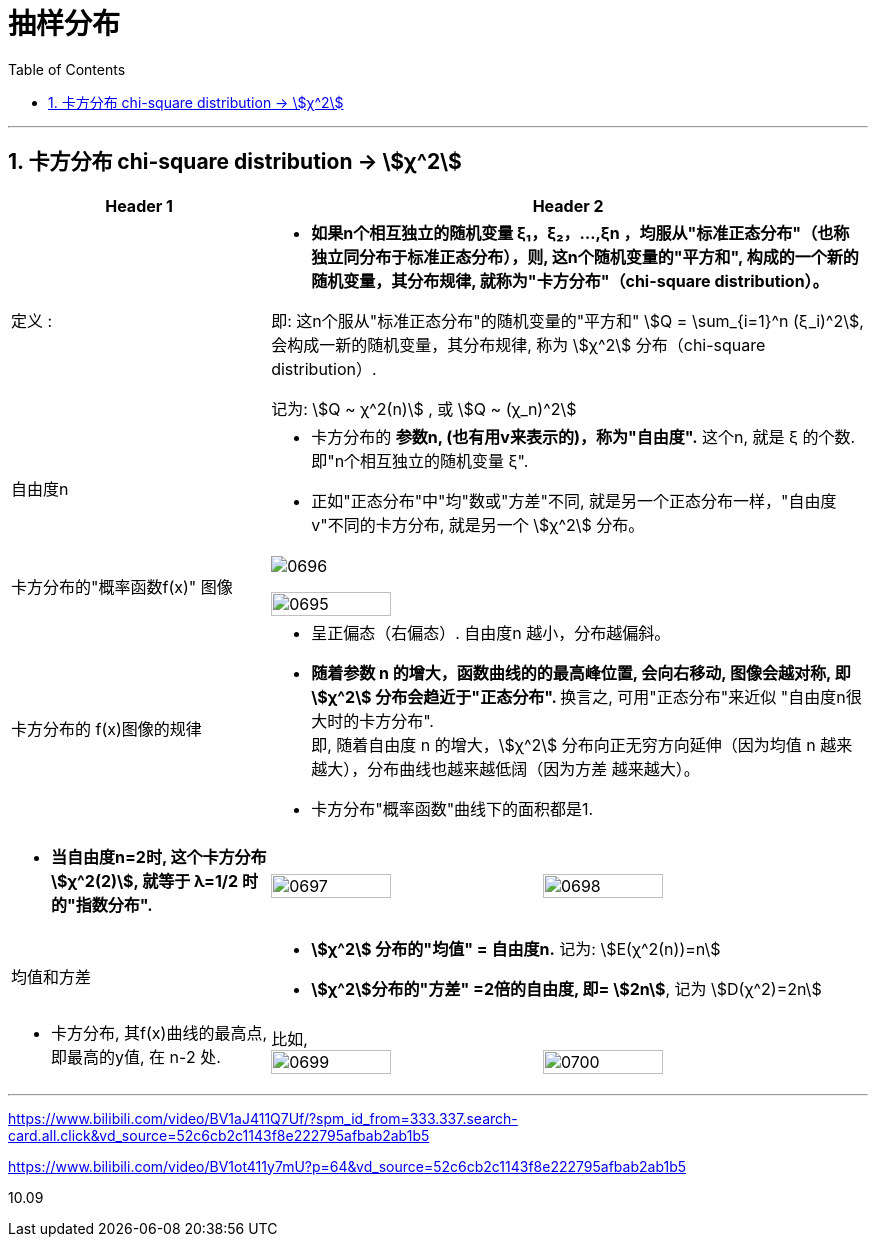 
= 抽样分布
:sectnums:
:toclevels: 3
:toc: left

---

== 卡方分布 chi-square distribution → stem:[χ^2]

[.small]
[options="autowidth" cols="1a,1a"]
|===
|Header 1 |Header 2

|定义 :
|- *如果n个相互独立的随机变量 ξ₁，ξ₂，...,ξn ，均服从"标准正态分布"（也称独立同分布于标准正态分布），则, 这n个随机变量的"平方和", 构成的一个新的随机变量，其分布规律, 就称为"卡方分布"（chi-square distribution）。*

即: 这n个服从"标准正态分布"的随机变量的"平方和" stem:[Q = \sum_{i=1}^n (ξ_i)^2], 会构成一新的随机变量，其分布规律, 称为 stem:[χ^2] 分布（chi-square distribution）.

记为: stem:[Q ~ χ^2(n)] , 或 stem:[Q ~ (χ_n)^2]

|自由度n
|- 卡方分布的 *参数n, (也有用v来表示的)，称为"自由度".*  这个n, 就是 ξ 的个数. 即"n个相互独立的随机变量 ξ".
- 正如"正态分布"中"均"数或"方差"不同, 就是另一个正态分布一样，"自由度v"不同的卡方分布, 就是另一个 stem:[χ^2] 分布。

|卡方分布的"概率函数f(x)" 图像
|image:img/0696.webp[,]

image:img/0695.png[,45%]

|卡方分布的 f(x)图像的规律
|- 呈正偏态（右偏态）. 自由度n 越小，分布越偏斜。
- **随着参数 n 的增大，函数曲线的的最高峰位置, 会向右移动, 图像会越对称, 即 stem:[χ^2] 分布会趋近于"正态分布". **  换言之, 可用"正态分布"来近似 "自由度n很大时的卡方分布". +
即, 随着自由度 n 的增大，stem:[χ^2] 分布向正无穷方向延伸（因为均值 n 越来越大），分布曲线也越来越低阔（因为方差 越来越大）。
- 卡方分布"概率函数"曲线下的面积都是1.

|
|

|- *当自由度n=2时, 这个卡方分布 stem:[χ^2(2)], 就等于 λ=1/2 时的"指数分布".*
|image:img/0697.png[,45%]
image:img/0698.png[,45%]


|均值和方差
|- *stem:[χ^2] 分布的"均值" = 自由度n.* 记为: stem:[E(χ^2(n))=n]
- *stem:[χ^2]分布的"方差" =2倍的自由度, 即= stem:[2n]*, 记为 stem:[D(χ^2)=2n]

|- 卡方分布, 其f(x)曲线的最高点, 即最高的y值, 在 n-2 处.
|比如, +
image:img/0699.png[,45%]
image:img/0700.png[,45%]
|===


---










https://www.bilibili.com/video/BV1aJ411Q7Uf/?spm_id_from=333.337.search-card.all.click&vd_source=52c6cb2c1143f8e222795afbab2ab1b5

https://www.bilibili.com/video/BV1ot411y7mU?p=64&vd_source=52c6cb2c1143f8e222795afbab2ab1b5

10.09
